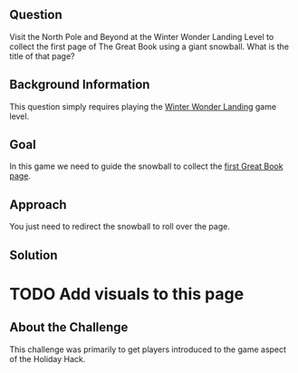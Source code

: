 ** Question
   :PROPERTIES:
   :CUSTOM_ID: question
   :END:

Visit the North Pole and Beyond at the Winter Wonder Landing Level to
collect the first page of The Great Book using a giant snowball. What
is the title of that page?

** Background Information
   :PROPERTIES:
   :CUSTOM_ID: background-information
   :END:

This question simply requires playing the
[[https://2017.holidayhackchallenge.com/game/7e48d6aa-4b73-4027-b23b-a6a1a3460d54][Winter Wonder Landing]]
game level.

** Goal
   :PROPERTIES:
   :CUSTOM_ID: goal
   :END:

In this game we need to guide the snowball to collect the
[[https://www.holidayhackchallenge.com/2017/pages/6dda7650725302f59ea42047206bd4ee5f928d19/GreatBookPage1.pdf][first Great Book page]].

** Approach
   :PROPERTIES:
   :CUSTOM_ID: approach
   :END:

You just need to redirect the snowball to roll over the page.

** Solution
   :PROPERTIES:
   :CUSTOM_ID: solution
   :END:

* TODO Add visuals to this page

** About the Challenge
   :PROPERTIES:
   :CUSTOM_ID: about-the-challenge
   :END:

This challenge was primarily to get players introduced to the game aspect of the Holiday Hack.
